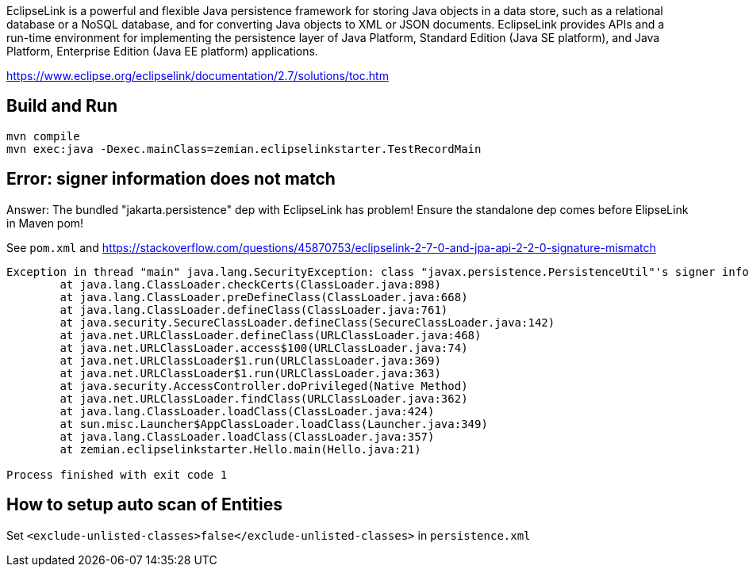 EclipseLink is a powerful and flexible Java persistence framework for storing Java objects in a data store, such as a relational database or a NoSQL database, and for converting Java objects to XML or JSON documents. EclipseLink provides APIs and a run-time environment for implementing the persistence layer of Java Platform, Standard Edition (Java SE platform), and Java Platform, Enterprise Edition (Java EE platform) applications.

https://www.eclipse.org/eclipselink/documentation/2.7/solutions/toc.htm

== Build and Run

  mvn compile
  mvn exec:java -Dexec.mainClass=zemian.eclipselinkstarter.TestRecordMain

== Error: signer information does not match

Answer: The bundled "jakarta.persistence" dep with EclipseLink has problem!
Ensure the standalone dep comes before ElipseLink in Maven pom!

See `pom.xml` and https://stackoverflow.com/questions/45870753/eclipselink-2-7-0-and-jpa-api-2-2-0-signature-mismatch

----
Exception in thread "main" java.lang.SecurityException: class "javax.persistence.PersistenceUtil"'s signer information does not match signer information of other classes in the same package
	at java.lang.ClassLoader.checkCerts(ClassLoader.java:898)
	at java.lang.ClassLoader.preDefineClass(ClassLoader.java:668)
	at java.lang.ClassLoader.defineClass(ClassLoader.java:761)
	at java.security.SecureClassLoader.defineClass(SecureClassLoader.java:142)
	at java.net.URLClassLoader.defineClass(URLClassLoader.java:468)
	at java.net.URLClassLoader.access$100(URLClassLoader.java:74)
	at java.net.URLClassLoader$1.run(URLClassLoader.java:369)
	at java.net.URLClassLoader$1.run(URLClassLoader.java:363)
	at java.security.AccessController.doPrivileged(Native Method)
	at java.net.URLClassLoader.findClass(URLClassLoader.java:362)
	at java.lang.ClassLoader.loadClass(ClassLoader.java:424)
	at sun.misc.Launcher$AppClassLoader.loadClass(Launcher.java:349)
	at java.lang.ClassLoader.loadClass(ClassLoader.java:357)
	at zemian.eclipselinkstarter.Hello.main(Hello.java:21)

Process finished with exit code 1
----

== How to setup auto scan of Entities

Set `<exclude-unlisted-classes>false</exclude-unlisted-classes>` in `persistence.xml`
